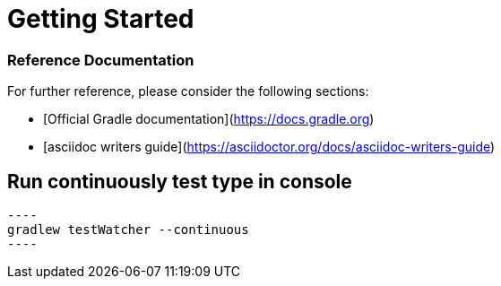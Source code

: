 = Getting Started

=== Reference Documentation
For further reference, please consider the following sections:

* [Official Gradle documentation](https://docs.gradle.org)
* [asciidoc writers guide](https://asciidoctor.org/docs/asciidoc-writers-guide)

== Run continuously test type in console
 ----
 gradlew testWatcher --continuous
 ----
